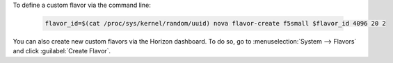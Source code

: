.. _ve_create_flavor_instructions:

To define a custom flavor via the command line:

    .. code-block:: text

        flavor_id=$(cat /proc/sys/kernel/random/uuid) nova flavor-create f5small $flavor_id 4096 20 2

You can also create new custom flavors via the Horizon dashboard. To do so, go to :menuselection:`System --> Flavors` and click :guilabel:`Create Flavor`.

